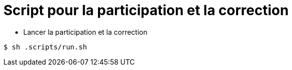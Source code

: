 # Script pour la participation et la correction

* Lancer la participation  et la correction

```
$ sh .scripts/run.sh
```
